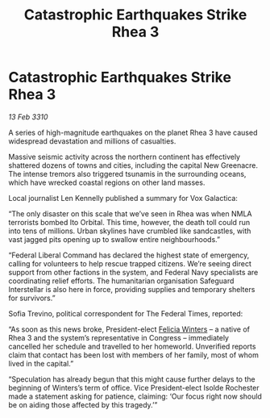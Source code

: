 :PROPERTIES:
:ID:       e46ace6c-f5c4-4074-8d97-3154f38afecf
:END:
#+title: Catastrophic Earthquakes Strike Rhea 3
#+filetags: :galnet:

* Catastrophic Earthquakes Strike Rhea 3

/13 Feb 3310/

A series of high-magnitude earthquakes on the planet Rhea 3 have caused widespread devastation and millions of casualties. 

Massive seismic activity across the northern continent has effectively shattered dozens of towns and cities, including the capital New Greenacre. The intense tremors also triggered tsunamis in the surrounding oceans, which have wrecked coastal regions on other land masses. 

Local journalist Len Kennelly  published a summary for Vox Galactica:  

“The only disaster on this scale that we’ve seen in Rhea was when NMLA terrorists bombed Ito Orbital. This time, however, the death toll could run into tens of millions. Urban skylines have crumbled like sandcastles, with vast jagged pits opening up to swallow entire neighbourhoods.” 

“Federal Liberal Command has declared the highest state of emergency, calling for volunteers to help rescue trapped citizens. We’re seeing direct support from other factions in the system, and Federal Navy specialists are coordinating relief efforts. The humanitarian organisation Safeguard Interstellar is also here in force, providing supplies and temporary shelters for survivors.” 

Sofia Trevino, political correspondent for The Federal Times, reported: 

“As soon as this news broke, President-elect [[id:b9fe58a3-dfb7-480c-afd6-92c3be841be7][Felicia Winters]] – a native of Rhea 3 and the system’s representative in Congress – immediately cancelled her schedule and travelled to her homeworld. Unverified reports claim that contact has been lost with members of her family, most of whom lived in the capital.” 

“Speculation has already begun that this might cause further delays to the beginning of Winters’s term of office. Vice President-elect Isolde Rochester made a statement asking for patience, claiming: ‘Our focus right now should be on aiding those affected by this tragedy.’”
